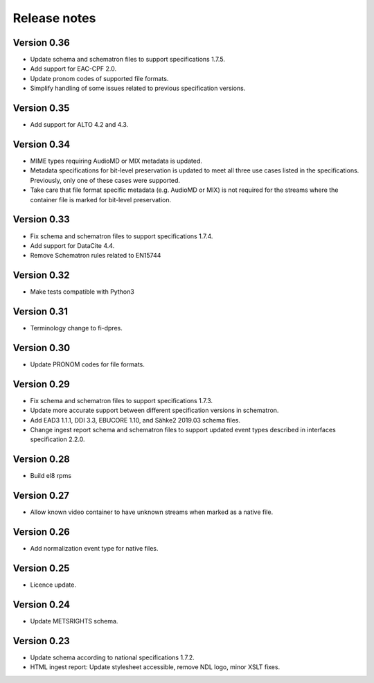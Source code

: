 Release notes
=============

Version 0.36
------------

- Update schema and schematron files to support specifications 1.7.5.
- Add support for EAC-CPF 2.0.
- Update pronom codes of supported file formats.
- Simplify handling of some issues related to previous specification versions.

Version 0.35
------------

- Add support for ALTO 4.2 and 4.3.

Version 0.34
------------

- MIME types requiring AudioMD or MIX metadata is updated.
- Metadata specifications for bit-level preservation is updated to meet all
  three use cases listed in the specifications. Previously, only one of these
  cases were supported.
- Take care that file format specific metadata (e.g. AudioMD or MIX) is not
  required for the streams where the container file is marked for bit-level
  preservation.

Version 0.33
------------

- Fix schema and schematron files to support specifications 1.7.4.
- Add support for DataCite 4.4.
- Remove Schematron rules related to EN15744

Version 0.32
------------

- Make tests compatible with Python3

Version 0.31
------------

- Terminology change to fi-dpres.

Version 0.30
------------

- Update PRONOM codes for file formats.

Version 0.29
------------

- Fix schema and schematron files to support specifications 1.7.3.
- Update more accurate support between different specification versions
  in schematron.
- Add EAD3 1.1.1, DDI 3.3, EBUCORE 1.10, and Sähke2 2019.03 schema files.
- Change ingest report schema and schematron files to support updated event
  types described in interfaces specification 2.2.0.

Version 0.28
------------

- Build el8 rpms

Version 0.27
------------

- Allow known video container to have unknown streams when marked as a native
  file.

Version 0.26
------------

- Add normalization event type for native files.

Version 0.25
------------

- Licence update.

Version 0.24
------------

- Update METSRIGHTS schema.

Version 0.23
------------

- Update schema according to national specifications 1.7.2.
- HTML ingest report: Update stylesheet accessible, remove NDL logo, minor
  XSLT fixes.
